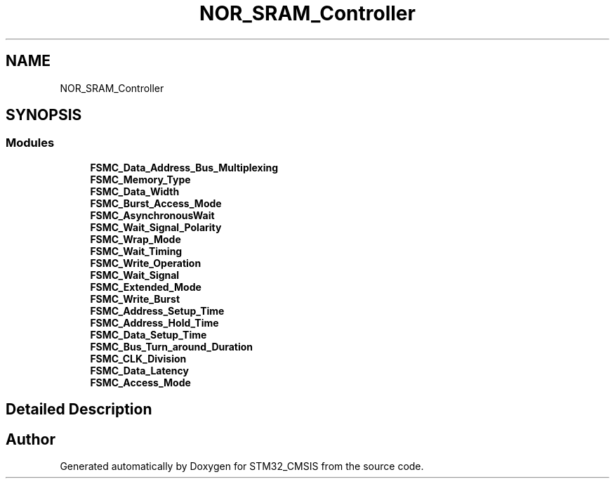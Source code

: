 .TH "NOR_SRAM_Controller" 3 "Sun Apr 16 2017" "STM32_CMSIS" \" -*- nroff -*-
.ad l
.nh
.SH NAME
NOR_SRAM_Controller
.SH SYNOPSIS
.br
.PP
.SS "Modules"

.in +1c
.ti -1c
.RI "\fBFSMC_Data_Address_Bus_Multiplexing\fP"
.br
.ti -1c
.RI "\fBFSMC_Memory_Type\fP"
.br
.ti -1c
.RI "\fBFSMC_Data_Width\fP"
.br
.ti -1c
.RI "\fBFSMC_Burst_Access_Mode\fP"
.br
.ti -1c
.RI "\fBFSMC_AsynchronousWait\fP"
.br
.ti -1c
.RI "\fBFSMC_Wait_Signal_Polarity\fP"
.br
.ti -1c
.RI "\fBFSMC_Wrap_Mode\fP"
.br
.ti -1c
.RI "\fBFSMC_Wait_Timing\fP"
.br
.ti -1c
.RI "\fBFSMC_Write_Operation\fP"
.br
.ti -1c
.RI "\fBFSMC_Wait_Signal\fP"
.br
.ti -1c
.RI "\fBFSMC_Extended_Mode\fP"
.br
.ti -1c
.RI "\fBFSMC_Write_Burst\fP"
.br
.ti -1c
.RI "\fBFSMC_Address_Setup_Time\fP"
.br
.ti -1c
.RI "\fBFSMC_Address_Hold_Time\fP"
.br
.ti -1c
.RI "\fBFSMC_Data_Setup_Time\fP"
.br
.ti -1c
.RI "\fBFSMC_Bus_Turn_around_Duration\fP"
.br
.ti -1c
.RI "\fBFSMC_CLK_Division\fP"
.br
.ti -1c
.RI "\fBFSMC_Data_Latency\fP"
.br
.ti -1c
.RI "\fBFSMC_Access_Mode\fP"
.br
.in -1c
.SH "Detailed Description"
.PP 

.SH "Author"
.PP 
Generated automatically by Doxygen for STM32_CMSIS from the source code\&.

